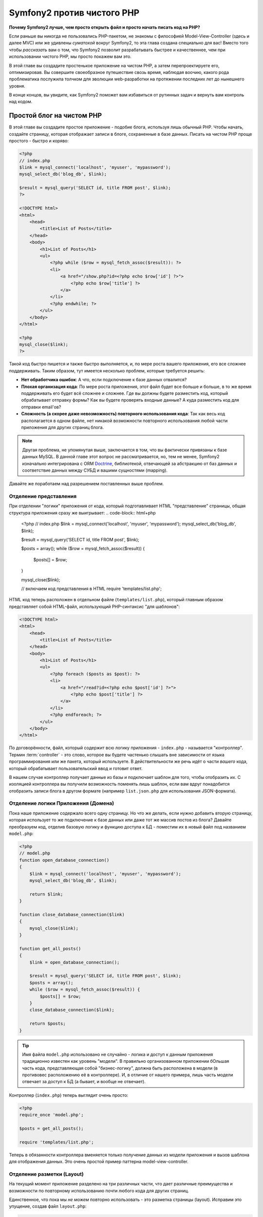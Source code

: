 Symfony2 против чистого PHP
========================

**Почему Symfony2 лучше, чем просто открыть файл и просто начать писать код на PHP?**

Если раньше вы никогда не пользовались PHP-пакетом, не знакомы с философией
Model-View-Controller (здесь и далее MVC) или же удивлены *суматохой* вокруг Symfony2,
то эта глава создана специально для вас! Вместо того чтобы *рассказать* вам о том, что
Symfony2 позволит разрабатывать быстрее и качественнее, чем при использовании чистого PHP,
мы просто покажем вам это.

В этой главе вы создадите простенькое приложение на чистом PHP, а затем перепроектируете
его, оптимизировав.
Вы совершите своеобразное путешествие свозь время, наблюдая воочию, какого рода проблематика послужила 
толчком для эволюции web-разработки на протяжении последних лет до нынешнего уровня.

В конце концов, вы увидите, как Symfony2 поможет вам избавиться от рутинных задач и вернуть
вам контроль над кодом.

Простой блог на чистом PHP
-------------------------

В этой главе вы создадите простое приложение - подобие блога, используя лишь обычный PHP.
Чтобы начать, создайте страницу, которая отображает записи в блоге, сохраненные в базе данных. 
Писать на чистом PHP проще простого - быстро и коряво:

.. code-block:: html+php

    <?php
    // index.php
    $link = mysql_connect('localhost', 'myuser', 'mypassword');
    mysql_select_db('blog_db', $link);

    $result = mysql_query('SELECT id, title FROM post', $link);
    ?>

    <!DOCTYPE html>
    <html>
        <head>
            <title>List of Posts</title>
        </head>
        <body>
            <h1>List of Posts</h1>
            <ul>
                <?php while ($row = mysql_fetch_assoc($result)): ?>
                <li>
                    <a href="/show.php?id=<?php echo $row['id'] ?>">
                        <?php echo $row['title'] ?>
                    </a>
                </li>
                <?php endwhile; ?>
            </ul>
        </body>
    </html>

    <?php
    mysql_close($link);
    ?>

Такой код быстро пишется и также быстро выполняется, и, по мере роста вашего приложения,
его все сложнее поддерживать. Таким образом, тут имеется несколько проблем,
которые требуется решить:

* **Нет обработчика ошибок**: А что, если подключение к базе данных отвалится?

* **Плохая организация кода**: По мере роста приложения, этот файл будет все больше и больше,
  в то же время поддерживать его будет всё сложнее и сложнее. Где вы должны будете разместить код,
  который обрабатывает отправку формы? Как вы будете проверять входные данные? А куда разместить
  код для отправки email'ов?

* **Сложность (а скорее даже невозможность) повторного использования кода**: Так как весь код
  располагается в одном файле, нет никакой возможности повторного использования любой части
  приложения для других страниц блога.

.. note::
    Другая проблема, не упомянутая выше, заключается в том, что вы фактически привязаны к
    базе данных MySQL. В данной главе этот вопрос не рассматривается, но, тем не менее,
    Symfony2 изначально интегрирована с ORM `Doctrine`_, библиотекой, отвечающей за
    абстракцию от баз данных и соответствие данных между СУБД и вашими сущностями (mapping).

Давайте же поработаем над разрешением поставленных выше проблем.

Отделение представления
~~~~~~~~~~~~~~~~~~~~~~~~~~

При отделении "логики" приложения от кода, который подготавливает HTML "представление"
страницы, общая структура приложения сразу же выигрывает:
.. code-block:: html+php

    <?php
    // index.php
    $link = mysql_connect('localhost', 'myuser', 'mypassword');
    mysql_select_db('blog_db', $link);

    $result = mysql_query('SELECT id, title FROM post', $link);

    $posts = array();
    while ($row = mysql_fetch_assoc($result)) {
        $posts[] = $row;
    }

    mysql_close($link);

    // включаем код представления в HTML 
    require 'templates/list.php';

HTML код теперь расположен в отдельном файле (``templates/list.php``), который
главным образом представляет собой HTML-файл, использующий PHP-синтаксис
"для шаблонов":

.. code-block:: html+php

    <!DOCTYPE html>
    <html>
        <head>
            <title>List of Posts</title>
        </head>
        <body>
            <h1>List of Posts</h1>
            <ul>
                <?php foreach ($posts as $post): ?>
                <li>
                    <a href="/read?id=<?php echo $post['id'] ?>">
                        <?php echo $post['title'] ?>
                    </a>
                </li>
                <?php endforeach; ?>
            </ul>
        </body>
    </html>

По договорённости, файл, который содержит всю логику приложения - ``index.php`` -
называется "контроллер". Термин :term:`controller` - это слово, которое вы будете
частенько слышать вне зависимости от языка программирования или же пакета,
который используете. В действительности же речь идёт о части *вашего* кода,
который обрабатывает пользовательский ввод и готовит ответ.

В нашем случае контроллер получает данные из базы и подключает шаблон для того,
чтобы отобразить их. С изоляцией контроллера вы получили возможность поменять
*лишь* шаблон, если вам вдруг понадобится отобразить записи блога в другом формате
(например ``list.json.php`` для использования JSON-формата).

Отделение логики Приложения (Домена)
~~~~~~~~~~~~~~~~~~~~~~~~~~~~~~~~~~~~~~~~

Пока наше приложение содержало всего одну страницу. Но что же делать, если
нужно добавить вторую страницу, которая использует то же подключение к базе
данных или даже тот же массив постов из блога? Давайте преобразуем код,
отделив базовую логику и функцию доступа к БД - поместим их в новый
файл под названием ``model.php``:

.. code-block:: html+php

    <?php
    // model.php
    function open_database_connection()
    {
        $link = mysql_connect('localhost', 'myuser', 'mypassword');
        mysql_select_db('blog_db', $link);

        return $link;
    }

    function close_database_connection($link)
    {
        mysql_close($link);
    }

    function get_all_posts()
    {
        $link = open_database_connection();

        $result = mysql_query('SELECT id, title FROM post', $link);
        $posts = array();
        while ($row = mysql_fetch_assoc($result)) {
            $posts[] = $row;
        }
        close_database_connection($link);

        return $posts;
    }

.. tip::

   Имя файла ``model.php`` использовано не случайно - логика и доступ к данным
   приложения традиционно известен как уровень "модели". В правильно организованном
   приложении бОльшая часть кода, представляющая собой "бизнес-логику", должна
   быть расположена в модели (в противовес расположению её в контроллере). И,
   в отличие от нашего примера, лишь часть модели отвечает за доступ к БД
   (а бывает, и вообще не отвечает).

Контроллер (``index.php``) теперь выглядит очень просто:

.. code-block:: html+php

    <?php
    require_once 'model.php';

    $posts = get_all_posts();

    require 'templates/list.php';

Теперь в обязанности контроллера вменяется только получение данных из модели приложения
и вызов шаблона для отображения данных. Это очень простой пример паттерна
model-view-controller.

Отделение разметки (Layout)
~~~~~~~~~~~~~~~~~~~~

На текущий момент приложение разделено на три различных части, что дает
различные преимущества и возможности по повторному использованию почти любого кода
для других страниц.

Единственное, что пока  мы *не можем* повторно использовать - это разметка страницы (layout).
Исправим это упущение, создав файл ``layout.php``:

.. code-block:: html+php

    <!-- templates/layout.php -->
    <!DOCTYPE html>
    <html>
        <head>
            <title><?php echo $title ?></title>
        </head>
        <body>
            <?php echo $content ?>
        </body>
    </html>

Шаблон (``templates/list.php``) может быть упрощён, так как будет "расширять"
базовую разметку:

.. code-block:: html+php

    <?php $title = 'List of Posts' ?>

    <?php ob_start() ?>
        <h1>List of Posts</h1>
        <ul>
            <?php foreach ($posts as $post): ?>
            <li>
                <a href="/read?id=<?php echo $post['id'] ?>">
                    <?php echo $post['title'] ?>
                </a>
            </li>
            <?php endforeach; ?>
        </ul>
    <?php $content = ob_get_clean() ?>

    <?php include 'layout.php' ?>

Теперь вы знаете методологию, которая позволяет повторно использовать разметку-layout.
К сожалению, для того чтобы достичь этого, вы вынуждены были использовать несколько страшненьких
PHP-функций (``ob_start()``, ``ob_get_clean()``) в шаблоне. Symfony2 использует
компонент ``Templating``, который позволяет достичь этого просто и чисто. Скоро
вы увидите - как именно.

Добавляем страницу блога "show"
-------------------------

Страница блога "list" была оптимизирована таким образом, чтобы код был лучше
организован и позволял повторное использование. Для того, чтобы доказать, что
все оптимизации были не зря, добавим страницу "show", которая отображает один пост,
идентифицируемый по параметру запроса - ``id``.

Для начала создадим новую функцию в файле ``model.php``, которая получает
одиночную запись по её id:

    // model.php
    function get_post_by_id($id)
    {
        $link = open_database_connection();

        $id = intval($id);
        $query = 'SELECT date, title, body FROM post WHERE id = '.$id;
        $result = mysql_query($query);
        $row = mysql_fetch_assoc($result);

        close_database_connection($link);

        return $row;
    }
    
Далее, создадим новый файл, который назовем ``show.php`` - контроллер для
нашей новой страницы:

.. code-block:: html+php

    <?php
    require_once 'model.php';

    $post = get_post_by_id($_GET['id']);

    require 'templates/show.php';

И, наконец, создадим новый шаблон - ``templates/show.php`` - для отображения
одного поста из блога:

.. code-block:: html+php

    <?php $title = $post['title'] ?>

    <?php ob_start() ?>
        <h1><?php echo $post['title'] ?></h1>

        <div class="date"><?php echo $post['date'] ?></div>
        <div class="body">
            <?php echo $post['body'] ?>
        </div>
    <?php $content = ob_get_clean() ?>

    <?php include 'layout.php' ?>

Создание второй страницы выполнено легко и непринужденно, и мы избежали
дублирования кода. Тем не менее, эта страница добавляет даже больше проблем,
которые фреймворк может решить для вас. Например, отсутствующий или неверный
параметр ``id`` вызовет фатальную ошибку приложения. Было бы лучше, если бы
в этом случае отображалась страница 404, но сейчас мы не можем легко достичь
такого эффекта. И ещё ложка дёгтя - ведь вы забыли "очистить" параметр ``id``
при помощи функции ``mysql_real_escape_string()`` - так что вся ваша база
данных подвергается риску SQL-инъекции.

Другая серьёзная проблема заключается в том, что каждый файл-контроллер
должен подключать файл ``model.php``. А что, если к каждому контроллеру неожиданно
придется подключить дополнительный файл или же выполнить другую глобальную операцию
(например, связанную с безопасностью)? При нынешней организации этот код необходимо
добавить в каждый контроллер. Если вы забудете включить что-нибудь в один из файлов,
остаётся лишь надеяться, что это не скажется на безопасности приложения...

"Front Controller" вам в помощь
----------------------------------

Решением указанных выше проблем является использование :term:`front controller`:
единственного PHP-файла, который будет обрабатывать *любой* запрос. При использовании
front controller (далее просто фронт-контроллер) URI для вашего приложения изменяются
незначительно, но становятся более гибкими:

.. code-block:: text

    Без фронт-контроллера
    /index.php          => Список постов (выполняется index.php)
    /show.php           => Отдельный пост (выполняется show.php)

    При использовании index.php в качестве фронт-контроллера
    /index.php          => Список постов (выполняется index.php)
    /index.php/show     => Отдельный пост (выполняется index.php)

.. note::
    Часть URI, включающая ``index.php``, может быть опущена, при использовании
    rewrite rules веб-сервера Apache (или их эквивалента для прочих веб-серверов).
    В этом случае результирующий URI для страницы с постом блога будет просто ``/show``.

При использовании фронт-контроллера, один PHP файл (``index.php`` в нашем случае)
обрабатывает *любой* запрос. Для страницы с одним постом ``/index.php/show``
будет выполнять файл ``index.php``, который теперь несёт ответственность за внутреннюю
маршрутизацию запроса, основываясь на полном URI. Как вы скоро увидите,
фронт-контроллер - это очень мощный инструмент.

Создание фронт-контроллера
~~~~~~~~~~~~~~~~~~~~~~~~~~~~~

Внимание! Прямо сейчас вы вот-вот свершите **большой** шаг в разработке вашего приложения.
Имея один файл, который принимает все запросы, вы можете централизованно обрабатывать
вопросы, связанные, к примеру, с безопасностью, загрузкой конфигурации, маршрутизацией.
В нашем приложении ``index.php`` теперь должен быть достаточно умён, чтобы отобразить
страницу со списком постов *или* страницу отдельного поста, основываясь на URI запроса:

.. code-block:: html+php

    <?php
    // index.php

    // Загружаем и инициируем глобальные библиотеки
    require_once 'model.php';
    require_once 'controllers.php';

    // Внутренняя маршрутизация запроса
    $uri = $_SERVER['REQUEST_URI'];
    if ($uri == '/index.php') {
        list_action();
    } elseif ($uri == '/index.php/show' && isset($_GET['id'])) {
        show_action($_GET['id']);
    } else {
        header('Status: 404 Not Found');
        echo '<html><body><h1>Page Not Found</h1></body></html>';
    }

Для улучшения структуры приложения оба контроллера (ранее ``index.php`` и ``show.php``)
превратились в РНР функции, и каждая из них была помещена в файл ``controllers.php``:

.. code-block:: php

    function list_action()
    {
        $posts = get_all_posts();
        require 'templates/list.php';
    }

    function show_action($id)
    {
        $post = get_post_by_id($id);
        require 'templates/show.php';
    }

Став фронт-контроллером, ``index.php`` получил совершенно новую роль, включая
загрузку библиотек ядра и маршрутизацию приложения, которая сейчас заключается в вызове
одного из двух контроллеров (функции ``list_action()`` и ``show_action()``).
На самом деле, этот фронт-контроллер уже, в плане обработки запросов и маршрутизации,
начинает себя вести сходным образом, как и контроллер Symfony2.

.. note::

   Другое достоинство фронт-контроллера - это гибкие URL. Обратите внимание,
   что URL для страницы, отображающей отдельный пост блога, в любой момент
   может быть изменён с ``/show`` на ``/read``, изменив код всего лишь в
   одном месте. Ранее же нам бы потребовалось переименовать файл целиком.
   В Symfony2 URLы ещё более гибки.

К этому времени приложение разрослось с одного PHP-файла до целой структуры,
которая хорошо организована и позволяет повторное использование кода. Вы
должны быть счастливы, но до полного удовлетворения ещё далеко. К примеру,
система "маршрутизации" ненадёжна и не может определить, что страница list
(``/index.php``) должна быть доступна через ``/`` (если используются Apache
rewrite rules). Также, вместо того, чтобы разрабатывать блог, куча времени была
потрачена на "архитектуру" кода (например, маршрутизация, вызовы контроллеров,
шаблоны и т.п.). Еще больше времени нужно, чтобы обрабатывать отправку форм,
валидацию введённых данных, логгирование и безопасность. Почему мы должны
заново изобретать решения для этих рутинных проблем?

Прикосновение к Symfony2
~~~~~~~~~~~~~~~~~~~~~~~

Symfony2 идёт на помощь. Перед тем, как начать использовать Symfony2, вам
нужно ее загрузить. Для этого используется Composer, который берет на себя
задачу загрузки нужной версии и всего сопутствующего этому, и предоставляет  
автозагрузчик. Автозагрузчик - это инструмент, который позволяет начать 
использовать PHP-классы, не подключая напрямую файлы, их содержащие.

В своем корневом каталоге создайте файл ``composer.json`` следующего содержания:

.. code-block:: json

    {
        "require": {
            "symfony/symfony": "2.3.*"
        },
        "autoload": {
            "files": ["model.php","controllers.php"]
        }
    }

Затем, `download Composer`_ и запустите соответствующую команду, которая загрузит Symfony
в  директорию vendor/:

.. code-block:: bash

    $ php composer.phar install
    
Composer создаст файл ``vendor/autoload.php``, который займется автозагрузкой всех файлов
из пакета Symfony, а также файлов, упомянутых в секции автозагрузки вашего ``composer.json``, 
а кроме того, загрузит все зависимости.

Ядром философии Symfony является идея, что основная задача приложения - это
интерпретировать каждый запрос и возвратить ответ. Для этого Symfony2 предоставляет
два класса: :class:`Symfony\\Component\\HttpFoundation\\Request` и
:class:`Symfony\\Component\\HttpFoundation\\Response`. Эти классы являются
объектно-ориентированным представлением необработанного HTTP-запроса, который
подлежит обработке, и соответствующего ему HTTP-ответа, который будет возвращен клиенту.
Используйте их для улучшения блога:

.. code-block:: html+php

    <?php
    // index.php
    require_once 'vendor/autoload.php';

    use Symfony\Component\HttpFoundation\Request;
    use Symfony\Component\HttpFoundation\Response;

    $request = Request::createFromGlobals();

    $uri = $request->getPathInfo();
    if ('/' == $uri) {
        $response = list_action();
    } elseif ('/show' == $uri && $request->query->has('id')) {
        $response = show_action($request->query->get('id'));
    } else {
        $html = '<html><body><h1>Page Not Found</h1></body></html>';
        $response = new Response($html, 404);
    }

    // отобразить заголовки и отослать ответ
    $response->send();

Контроллеры теперь отвечают за возврат объекта ``Response``. Для того, чтобы
упростить процесс создания ответа, вы можете добавить новую функцию ``render_template()``,
которая, между прочим, действует практически как движок шаблонов Symfony2:

.. code-block:: php

    // controllers.php
    use Symfony\Component\HttpFoundation\Response;

    function list_action()
    {
        $posts = get_all_posts();
        $html = render_template('templates/list.php', array('posts' => $posts));

        return new Response($html);
    }

    function show_action($id)
    {
        $post = get_post_by_id($id);
        $html = render_template('templates/show.php', array('post' => $post));

        return new Response($html);
    }

    // вспомогательная функция для отображения шаблонов 
    function render_template($path, array $args)
    {
        extract($args);
        ob_start();
        require $path;
        $html = ob_get_clean();

        return $html;
    }

Получив в помощь небольшую часть Symfony2, приложение стало более гибким и
надёжным. ``Request`` предоставляет надёжный способ получить доступ к информации 
о HTTP запросе. К примеру, метод ``getPathInfo()`` возвращает "очищенный" URI (всегда возвращает
``/show`` и никогда ``/index.php/show``). Таким образом, даже если пользователь
откроет в браузере ``/index.php/show``, приложение будет достаточно разумно
и перенаправит запрос,  выполнив ``show_action()``.

Объект ``Response`` предоставляет гибкость в построении HTTP-ответа, позволяя добавлять
HTTP заголовки и контент страницы посредством объектно-ориентированного интерфейса.
И, хотя в этом приложении пока что ответы весьма просты, эта гибкость окупится
по мере роста приложения.

Пример приложения на Symfony2
~~~~~~~~~~~~~~~~~~~~~~~~~~~~~~~~~~

Блог *далеко* продвинулся, но он всё ещё содержит слишком много кода для
такого небольшого приложения. По ходу дела, вы создали простую систему
маршрутизации и метод, использующий ``ob_start()`` и ``ob_get_clean()`` для
отображения шаблонов. Если, по каким-либо соображениям, вы хотите продолжить
создание этого "фреймворка" с нуля, вы можете, по крайней мере, использовать
самостоятельные компоненты Symfony - `Routing`_ и `Templating`_, в которых 
эти вопросы уже решены.

Вместо того, чтобы заново решать типовые проблемы, вы можете предоставить
Symfony2 заботу о них. Вот пример простого приложения, построенного с
использованием Symfony2:

// src/Acme/BlogBundle/Controller/BlogController.php
    namespace Acme\BlogBundle\Controller;

    use Symfony\Bundle\FrameworkBundle\Controller\Controller;

    class BlogController extends Controller
    {
        public function listAction()
        {
            $posts = $this->get('doctrine')->getManager()
                ->createQuery('SELECT p FROM AcmeBlogBundle:Post p')
                ->execute();

            return $this->render(
                'AcmeBlogBundle:Blog:list.html.php',
                array('posts' => $posts)
            );
        }

        public function showAction($id)
        {
            $post = $this->get('doctrine')
                ->getManager()
                ->getRepository('AcmeBlogBundle:Post')
                ->find($id)
            ;

            if (!$post) {
                // загружает страницу  "404 страница не найдена"
                throw $this->createNotFoundException();
            }

            return $this->render(
                'AcmeBlogBundle:Blog:show.html.php',
                array('post' => $post)
            );
        }
    }

Эти два контроллера всё ещё упрощенные. Каждый из них использует библиотеку 
:doc:`Doctrine ORM library </book/doctrine>` для получения объектов из базы 
данных и компонент ``Templating`` для отображения
шаблона и возврата объекта ``Response``. Шаблон list теперь стал ещё немного проще:

.. code-block:: html+php

    <!-- src/Acme/BlogBundle/Resources/views/Blog/list.html.php -->
    <?php $view->extend('::layout.html.php') ?>

    <?php $view['slots']->set('title', 'List of Posts') ?>

    <h1>List of Posts</h1>
    <ul>
        <?php foreach ($posts as $post): ?>
        <li>
            <a href="<?php echo $view['router']->generate(
                'blog_show',
                array('id' => $post->getId())
            ) ?>">
                <?php echo $post->getTitle() ?>
            </a>
        </li>
        <?php endforeach; ?>
    </ul>

Layout практически не изменился:

.. code-block:: html+php

    <!-- app/Resources/views/layout.html.php -->
    <!DOCTYPE html>
    <html>
        <head>
            <title><?php echo $view['slots']->output(
                'title',
                'Default title'
            ) ?></title>
        </head>
        <body>
            <?php echo $view['slots']->output('_content') ?>
        </body>
    </html>

.. note::

    Мы оставляем шаблон show вам в качестве самостоятельного упражнения,
    так как он будет не сложнее шаблона list.

Когда движок Symfony2 (который называется ``Kernel`` - ядро) загружается,
он нуждается в "карте", по которой он будет узнавать - какой контроллер требуется
выполнить, основываясь на информации из запроса. Конфигурация маршрутизатора
предоставляет ему эту информацию в следующем формате:

.. code-block:: yaml

    # app/config/routing.yml
    blog_list:
        path:     /blog
        defaults: { _controller: AcmeBlogBundle:Blog:list }

    blog_show:
        path:     /blog/show/{id}
        defaults: { _controller: AcmeBlogBundle:Blog:show }

Теперь, когда Symfony2 берёт на себя повседневные задачи, фронт-контроллер
стал предельно простым. Поскольку он теперь делает так мало, вам никогда
не придется трогать его после создания (а если вы используете дистрибутив Symfony2,
то вам даже не придётся создавать его!):

    // web/app.php
    require_once __DIR__.'/../app/bootstrap.php';
    require_once __DIR__.'/../app/AppKernel.php';

    use Symfony\Component\HttpFoundation\Request;

    $kernel = new AppKernel('prod', false);
    $kernel->handle(Request::createFromGlobals())->send();

Единственная забота фронт-контроллера - инициализация движка Symfony2
(``Kernel``) и передача ему объекта ``Request`` для последующей обработки.
Ядро Symfony2 использует карту маршрутизации для определения того, какой контроллер
необходимо выполнить. Как и раньше, метод контроллера отвечает за возврат
конечного объекта ``Response``.

Для визуального представления процесса обработки запроса в Symfony2
посмотрите диаграмму :ref:`процесс обработки запроса<request-flow-figure>`.

В чём польза Symfony2
~~~~~~~~~~~~~~~~~~~~~~~

В последующих главах вы узнаете больше обо всех аспектах работы с Symfony и
рекомендуемой структуре проекта. Сейчас же давайте посмотрим - как миграция
блога с обычного PHP на Symfony2 улучшает жизнь:

* Теперь ваше приложение имеет **простой, понятный и единообразно организованный код**
  (хотя Symfony не требует этого от вас). Это поощряет **повторное использование**
  и позволяет новым разработчикам в вашем проекте становиться продуктивными быстрее.

* 100% кода, который вы написали - для *вашего* приложения. Вам
  **не нужно разрабатывать или поддерживать низкоуровневые инструменты**,
  такие как :ref:`автозагрузка<autoloading-introduction-sidebar>`,
  :doc:`маршрутизация</book/routing>`, или рендеринг :doc:`контроллеров</book/controller>`.

* Symfony2 предоставляет вам **доступ к инструментам с открытым кодом**,
  таким как Doctrine, и компонентам Templating, Security, Form, Validation and Translation.

* Приложение теперь использует **гибчайшие URLы** благодаря компоненту ``Routing``.

* Архитектура Symfony2, центрированная на HTTP, дает вам доступ к
  мощным инструментам, таким как **HTTP кеширование**, базирующееся на
  **внутреннем HTTP-кэше Symfony2** или ещё более мощным инструментам,
  таким как `Varnish`_. Об этом будет рассказано в главе о
  :doc:`кэшировании</book/http_cache>`.

И, возможно самое лучшее, используя Symfony2, вы получаете доступ к целому
набору **качественных инструментов с открытым исходным кодом, разработанных
участниками коммьюнити Symfony2**! Богатый выбор инструментов, разработанных 
в коммьюнити Symfony2, можно найти в `KnpBundles.com`_.

Лучшие шаблоны
----------------

Если вы выбрали Symfony2, то приготовьтесь встретиться с шаблонизатором
`Twig`_, который делает шаблоны быстрыми в разработке и лёгкими в понимании.
Это означает, что наш пример приложения мог бы содержать ещё меньше кода! Давайте,
к примеру, взглянем на шаблон списка, написанный на Twig:

.. code-block:: html+jinja

    {# src/Acme/BlogBundle/Resources/views/Blog/list.html.twig #}
    {% extends "::layout.html.twig" %}

    {% block title %}List of Posts{% endblock %}

    {% block body %}
        <h1>List of Posts</h1>
        <ul>
            {% for post in posts %}
            <li>
                <a href="{{ path('blog_show', {'id': post.id}) }}">
                    {{ post.title }}
                </a>
            </li>
            {% endfor %}
        </ul>
    {% endblock %}

Соответствующий шаблон ``layout.html.twig`` ещё проще:

.. code-block:: html+jinja

    {# app/Resources/views/layout.html.twig #}
    <!DOCTYPE html>
    <html>
        <head>
            <title>{% block title %}Default title{% endblock %}</title>
        </head>
        <body>
            {% block body %}{% endblock %}
        </body>
    </html>

Twig отлично интегрирован с Symfony2. В то время, как PHP шаблоны будут
всегда поддерживаться в Symfony2, мы также будем продолжать обсуждения преимуществ
Twig. Больше информации о Twig вы найдете в :doc:`главе о шаблонах</book/templating>`.

Дополнительная информация в Cookbook
----------------------------

* :doc:`/cookbook/templating/PHP`
* :doc:`/cookbook/controller/service`

.. _`Doctrine`: http://www.doctrine-project.org
.. _`скачать symfony`: http://symfony.com/download
.. _`Routing`: https://github.com/symfony/Routing
.. _`Templating`: https://github.com/symfony/Templating
.. _`Symfony2Bundles.org`: http://symfony2bundles.org
.. _`Twig`: http://twig.sensiolabs.org
.. _`Varnish`: http://www.varnish-cache.org
.. _`PHPUnit`: http://www.phpunit.de
